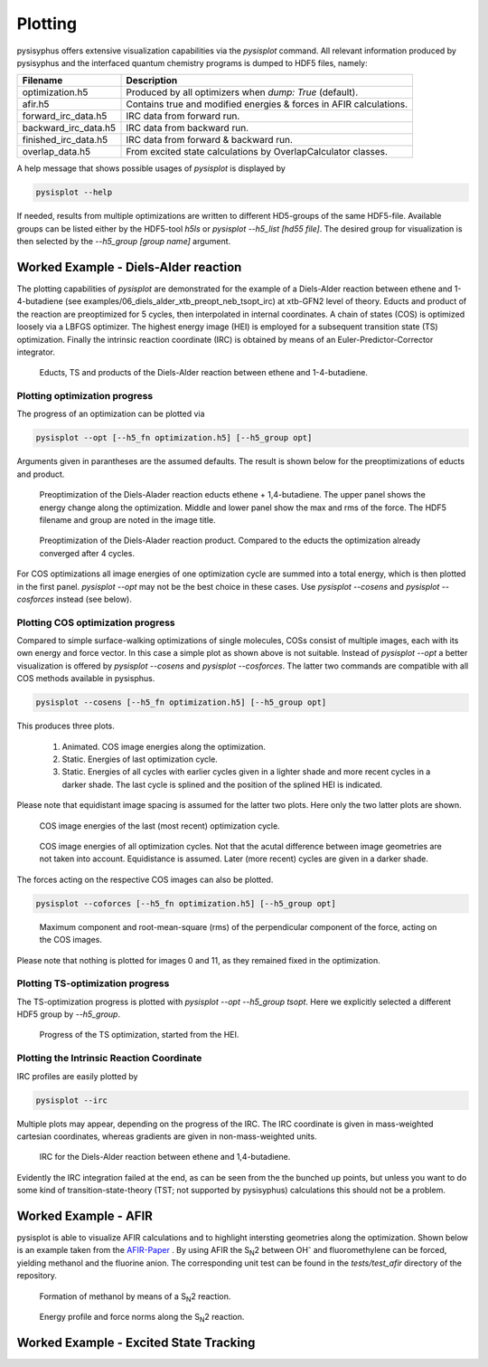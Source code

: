 Plotting
************
pysisyphus offers extensive visualization capabilities via the `pysisplot` command.
All relevant information produced by pysisyphus and the interfaced quantum chemistry
programs is dumped to HDF5 files, namely:

============================= ====================
Filename                      Description              
============================= ====================
optimization.h5               Produced by all optimizers when `dump: True` (default).
afir.h5                       Contains true and modified energies & forces in AFIR calculations.
forward_irc_data.h5           IRC data from forward run.
backward_irc_data.h5          IRC data from backward run.
finished_irc_data.h5          IRC data from forward & backward run.
overlap_data.h5               From excited state calculations by OverlapCalculator classes. 
============================= ====================

A help message that shows possible usages of `pysisplot` is displayed by

.. code-block:: bash

    pysisplot --help

If needed, results from multiple optimizations are written to different HD5-groups of the same
HDF5-file. Available groups can be listed either by the HDF5-tool `h5ls` or `pysisplot --h5_list [hd55 file]`. The desired group for visualization is then selected by the `--h5_group [group name]` argument.

Worked Example - Diels-Alder reaction
=====================================

The plotting capabilities of `pysisplot` are demonstrated for the example of a
Diels-Alder reaction between ethene and 1-4-butadiene (see examples/06_diels_alder_xtb_preopt_neb_tsopt_irc) at xtb-GFN2 level of theory.
Educts and product of the reaction are preoptimized for 5 cycles, then interpolated in internal
coordinates. A chain of states (COS) is optimized loosely via a LBFGS optimizer. The highest
energy image (HEI) is employed for a subsequent transition state (TS) optimization. Finally the
intrinsic reaction coordinate (IRC) is obtained by means of an Euler-Predictor-Corrector integrator.

.. figure:: /images/diels_alder/diels_alder.png
    :width: 600
    :alt: Educts, TS and products of the Diels-Alder reaction between ethene and 1-4-butadiene.

    Educts, TS and products of the Diels-Alder reaction between ethene and 1-4-butadiene.

Plotting optimization progress
------------------------------
The progress of an optimization can be plotted via

.. code-block:: bash

    pysisplot --opt [--h5_fn optimization.h5] [--h5_group opt]

Arguments given in parantheses are the assumed defaults. The result is shown below for
the preoptimizations of educts and product.

.. figure:: /images/diels_alder/diels_alder_first_pre_opt.png
    :width: 600
    :alt: Optimization progress for the Diels-Alder reactions educts.

    Preoptimization of the Diels-Alader reaction educts ethene + 1,4-butadiene. The upper
    panel shows the energy change along the optimization. Middle and lower panel show
    the max and rms of the force. The HDF5 filename and group are noted in the image title.

.. figure:: /images/diels_alder/diels_alder_last_pre_opt.png
    :width: 600
    :alt: Optimization progress for the Diels-Alder reactions product.

    Preoptimization of the Diels-Alader reaction product. Compared to the educts the
    optimization already converged after 4 cycles.

For COS optimizations all image energies of one optimization cycle are summed into a
total energy, which is then plotted in the first panel. `pysisplot --opt` may not be the
best choice in these cases. Use `pysisplot --cosens` and `pysisplot --cosforces` instead
(see below).

Plotting COS optimization progress
----------------------------------
Compared to simple surface-walking optimizations of single molecules, COSs consist
of multiple images, each with its own energy and force vector. In this case a simple plot
as shown above is not suitable. Instead of `pysisplot --opt` a better visualization is
offered by `pysisplot --cosens` and `pysisplot --cosforces`. The latter two commands are
compatible with all COS methods available in pysisphus.

.. code-block:: bash

    pysisplot --cosens [--h5_fn optimization.h5] [--h5_group opt]

This produces three plots.

 1. Animated. COS image energies along the optimization.
 2. Static. Energies of last optimization cycle.
 3. Static. Energies of all cycles with earlier cycles given in a lighter shade and
    more recent cycles in a darker shade. The last cycle is splined and the position
    of the splined HEI is indicated.

Please note that equidistant image spacing is assumed for the latter two plots. Here only
the two latter plots are shown.

.. figure:: /images/diels_alder/diels_alder_neb_last_cycle.png
    :width: 600
    :alt: COS image energies for the last cycle of the optimization.

    COS image energies of the last (most recent) optimization cycle.


.. figure:: /images/diels_alder/diels_alder_neb_cycles_splined.png
    :width: 600
    :alt: COS image energies of all optimization cycles and splined HEI.

    COS image energies of all optimization cycles. Not that the acutal difference
    between image geometries are not taken into account. Equidistance is assumed.
    Later (more recent) cycles are given in a darker shade.

The forces acting on the respective COS images can also be plotted.

.. code-block:: bash

    pysisplot --coforces [--h5_fn optimization.h5] [--h5_group opt]

.. figure:: /images/diels_alder/diels_alder_neb_cosforces.png
    :width: 600
    :alt: Perpendicular component of the force, acting on the COS images.
    
    Maximum component and root-mean-square (rms) of the perpendicular component of the
    force, acting on the COS images.

Please note that nothing is plotted for images 0 and 11, as they remained fixed in
the optimization.

Plotting TS-optimization progress
----------------------------------
The TS-optimization progress is plotted with `pysisplot --opt --h5_group tsopt`. Here
we explicitly selected a different HDF5 group by `--h5_group`.

.. figure:: /images/diels_alder/diels_alder_tsopt.png
    :width: 600
    :alt: Progress of the TS optimization, started from the HEI.
    
    Progress of the TS optimization, started from the HEI.

Plotting the Intrinsic Reaction Coordinate
------------------------------------------

IRC profiles are easily plotted by

.. code-block:: bash

    pysisplot --irc

Multiple plots may appear, depending on the progress of the IRC. The IRC coordinate is given
in mass-weighted cartesian coordinates, whereas gradients are given in non-mass-weighted units.

.. figure:: /images/diels_alder/diels_alder_finished_irc.png
    :width: 600
    :alt: IRC for the Diels-Alder reaction between ethene and 1,4-butadiene.
    
    IRC for the Diels-Alder reaction between ethene and 1,4-butadiene.

Evidently the IRC integration failed at the end, as can be seen from the the bunched up points,
but unless you want to do some kind of transition-state-theory (TST; not supported by pysisyphus)
calculations this should not be a problem.

Worked Example - AFIR
=====================

pysisplot is able to visualize AFIR calculations and to highlight intersting geometries
along the optimization. Shown below is an example taken from the AFIR-Paper_ . By using
AFIR the S\ :sub:`N`\ 2 between OH\ :sup:`-` and fluoromethylene can be forced, yielding
methanol and the fluorine anion. The corresponding unit test can be found in the
`tests/test_afir` directory of the repository.

.. _AFIR-Paper: https://aip.scitation.org/doi/pdf/10.1063/1.3457903

.. figure:: /images/afir/afir_molecules.png
    :width: 600
    :alt: Formation of methanol by means of a S\ :sub:`N`\ 2 reaction.

    Formation of methanol by means of a S\ :sub:`N`\ 2 reaction.
    

.. figure:: /images/afir/afir.png
    :width: 600
    :alt: Energy profile and force norms along the S\ :sub:`N`\ 2 reaction.
    
    Energy profile and force norms along the S\ :sub:`N`\ 2 reaction.

Worked Example - Excited State Tracking
=======================================
